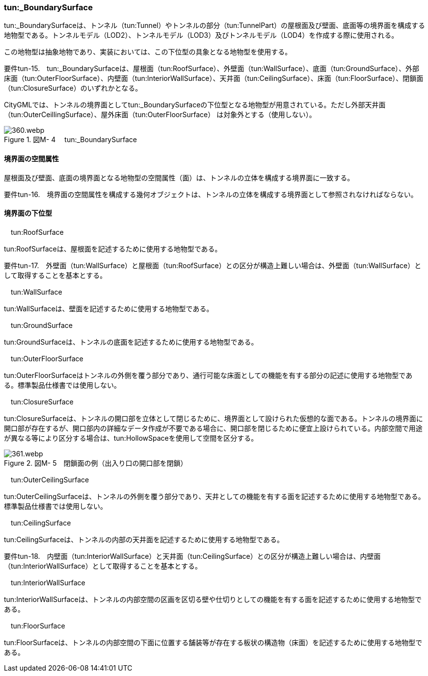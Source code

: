 [[tocM_08]]
=== tun:_BoundarySurface

tun:_BoundarySurfaceは、トンネル（tun:Tunnel）やトンネルの部分（tun:TunnelPart）の屋根面及び壁面、底面等の境界面を構成する地物型である。トンネルモデル（LOD2）、トンネルモデル（LOD3）及びトンネルモデル（LOD4）を作成する際に使用される。

この地物型は抽象地物であり、実装においては、この下位型の具象となる地物型を使用する。

****
要件tun-15.　tun:_BoundarySurfaceは、屋根面（tun:RoofSurface）、外壁面（tun:WallSurface）、底面（tun:GroundSurface）、外部床面（tun:OuterFloorSurface）、内壁面（tun:InteriorWallSurface）、天井面（tun:CeilingSurface）、床面（tun:FloorSurface）、閉鎖面（tun:ClosureSurface）のいずれかとなる。
****

CityGMLでは、トンネルの境界面としてtun:_BoundarySurfaceの下位型となる地物型が用意されている。ただし外部天井面（tun:OuterCeillingSurface）、屋外床面（tun:OuterFloorSurface） は対象外とする（使用しない）。

image::images/360.webp.png[title=" 図M- 4　 tun:_BoundarySurface"]

[[]]
==== 境界面の空間属性

屋根面及び壁面、底面の境界面となる地物型の空間属性（面）は、トンネルの立体を構成する境界面に一致する。

****
要件tun-16.　境界面の空間属性を構成する幾何オブジェクトは、トンネルの立体を構成する境界面として参照されなければならない。
****

[[]]
==== 境界面の下位型

　tun:RoofSurface

tun:RoofSurfaceは、屋根面を記述するために使用する地物型である。

****
要件tun-17.　外壁面（tun:WallSurface）と屋根面（tun:RoofSurface）との区分が構造上難しい場合は、外壁面（tun:WallSurface）として取得することを基本とする。 +

****

　tun:WallSurface

tun:WallSurfaceは、壁面を記述するために使用する地物型である。

　tun:GroundSurface

tun:GroundSurfaceは、トンネルの底面を記述するために使用する地物型である。

　tun:OuterFloorSurface

tun:OuterFloorSurfaceはトンネルの外側を覆う部分であり、通行可能な床面としての機能を有する部分の記述に使用する地物型である。標準製品仕様書では使用しない。

　tun:ClosureSurface

tun:ClosureSurfaceは、トンネルの開口部を立体として閉じるために、境界面として設けられた仮想的な面である。トンネルの境界面に開口部が存在するが、開口部内の詳細なデータ作成が不要である場合に、開口部を閉じるために便宜上設けられている。内部空間で用途が異なる等により区分する場合は、tun:HollowSpaceを使用して空間を区分する。

image::images/361.webp.png[title=" 図M- 5　閉鎖面の例（出入り口の開口部を閉鎖）"]

　tun:OuterCeilingSurface

tun:OuterCeilingSurfaceは、トンネルの外側を覆う部分であり、天井としての機能を有する面を記述するために使用する地物型である。標準製品仕様書では使用しない。

　tun:CeilingSurface

tun:CeilingSurfaceは、トンネルの内部の天井面を記述するために使用する地物型である。

****
要件tun-18.　内壁面（tun:InteriorWallSurface）と天井面（tun:CeilingSurface）との区分が構造上難しい場合は、内壁面（tun:InteriorWallSurface）として取得することを基本とする。 +

****

　tun:InteriorWallSurface

tun:InteriorWallSurfaceは、トンネルの内部空間の区画を区切る壁や仕切りとしての機能を有する面を記述するために使用する地物型である。

　tun:FloorSurface

tun:FloorSurfaceは、トンネルの内部空間の下面に位置する舗装等が存在する板状の構造物（床面）を記述するために使用する地物型である。

